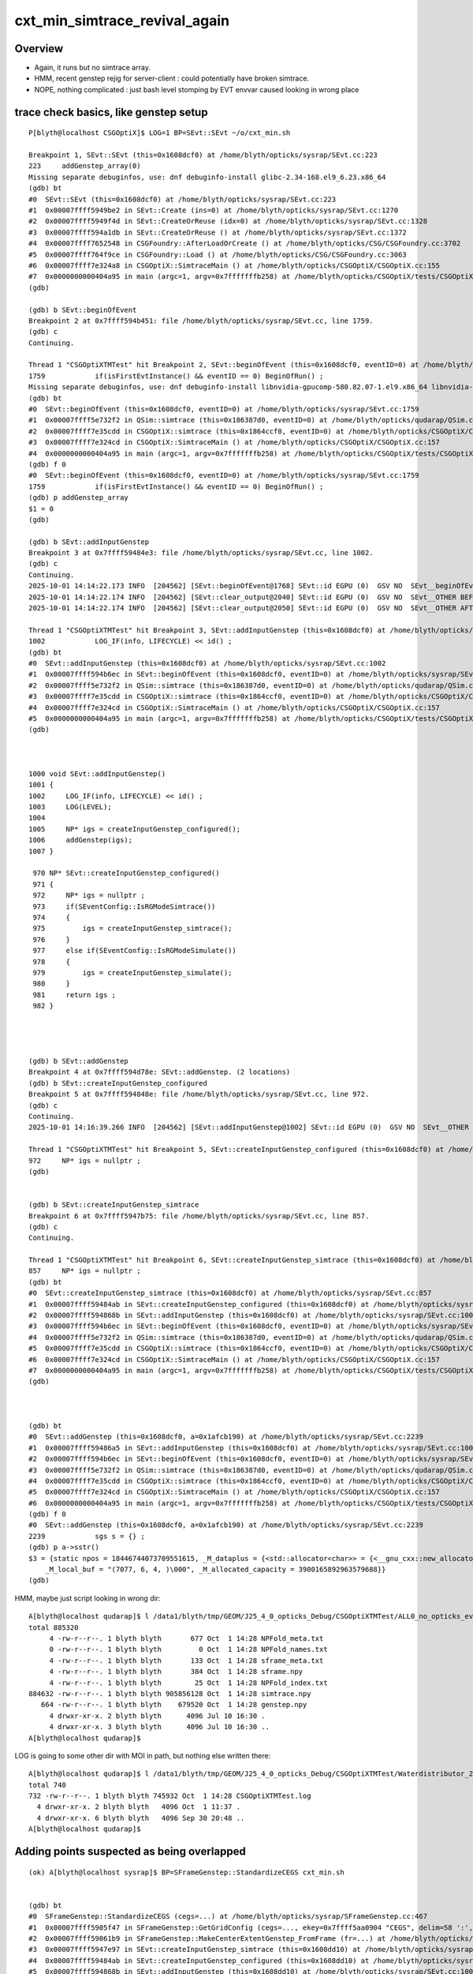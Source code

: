 cxt_min_simtrace_revival_again
=================================

Overview
-----------

* Again, it runs but no simtrace array.

* HMM, recent genstep rejig for server-client : could potentially have broken simtrace.

* NOPE, nothing complicated : just bash level stomping by EVT envvar caused looking in wrong place




trace check basics, like genstep setup
---------------------------------------

::

    P[blyth@localhost CSGOptiX]$ LOG=1 BP=SEvt::SEvt ~/o/cxt_min.sh 

    Breakpoint 1, SEvt::SEvt (this=0x1608dcf0) at /home/blyth/opticks/sysrap/SEvt.cc:223
    223	    addGenstep_array(0)
    Missing separate debuginfos, use: dnf debuginfo-install glibc-2.34-168.el9_6.23.x86_64
    (gdb) bt
    #0  SEvt::SEvt (this=0x1608dcf0) at /home/blyth/opticks/sysrap/SEvt.cc:223
    #1  0x00007ffff5949be2 in SEvt::Create (ins=0) at /home/blyth/opticks/sysrap/SEvt.cc:1270
    #2  0x00007ffff5949f4d in SEvt::CreateOrReuse (idx=0) at /home/blyth/opticks/sysrap/SEvt.cc:1328
    #3  0x00007ffff594a1db in SEvt::CreateOrReuse () at /home/blyth/opticks/sysrap/SEvt.cc:1372
    #4  0x00007ffff7652548 in CSGFoundry::AfterLoadOrCreate () at /home/blyth/opticks/CSG/CSGFoundry.cc:3702
    #5  0x00007ffff764f9ce in CSGFoundry::Load () at /home/blyth/opticks/CSG/CSGFoundry.cc:3063
    #6  0x00007ffff7e324a8 in CSGOptiX::SimtraceMain () at /home/blyth/opticks/CSGOptiX/CSGOptiX.cc:155
    #7  0x0000000000404a95 in main (argc=1, argv=0x7fffffffb258) at /home/blyth/opticks/CSGOptiX/tests/CSGOptiXTMTest.cc:13
    (gdb) 

    (gdb) b SEvt::beginOfEvent
    Breakpoint 2 at 0x7ffff594b451: file /home/blyth/opticks/sysrap/SEvt.cc, line 1759.
    (gdb) c
    Continuing.

    Thread 1 "CSGOptiXTMTest" hit Breakpoint 2, SEvt::beginOfEvent (this=0x1608dcf0, eventID=0) at /home/blyth/opticks/sysrap/SEvt.cc:1759
    1759	    if(isFirstEvtInstance() && eventID == 0) BeginOfRun() ;
    Missing separate debuginfos, use: dnf debuginfo-install libnvidia-gpucomp-580.82.07-1.el9.x86_64 libnvidia-ml-580.82.07-1.el9.x86_64 nvidia-driver-cuda-libs-580.82.07-1.el9.x86_64 nvidia-driver-libs-580.82.07-1.el9.x86_64
    (gdb) bt
    #0  SEvt::beginOfEvent (this=0x1608dcf0, eventID=0) at /home/blyth/opticks/sysrap/SEvt.cc:1759
    #1  0x00007ffff5e732f2 in QSim::simtrace (this=0x186387d0, eventID=0) at /home/blyth/opticks/qudarap/QSim.cc:722
    #2  0x00007ffff7e35cdd in CSGOptiX::simtrace (this=0x1864ccf0, eventID=0) at /home/blyth/opticks/CSGOptiX/CSGOptiX.cc:755
    #3  0x00007ffff7e324cd in CSGOptiX::SimtraceMain () at /home/blyth/opticks/CSGOptiX/CSGOptiX.cc:157
    #4  0x0000000000404a95 in main (argc=1, argv=0x7fffffffb258) at /home/blyth/opticks/CSGOptiX/tests/CSGOptiXTMTest.cc:13
    (gdb) f 0
    #0  SEvt::beginOfEvent (this=0x1608dcf0, eventID=0) at /home/blyth/opticks/sysrap/SEvt.cc:1759
    1759	    if(isFirstEvtInstance() && eventID == 0) BeginOfRun() ;
    (gdb) p addGenstep_array
    $1 = 0
    (gdb) 

    (gdb) b SEvt::addInputGenstep
    Breakpoint 3 at 0x7ffff59484e3: file /home/blyth/opticks/sysrap/SEvt.cc, line 1002.
    (gdb) c
    Continuing.
    2025-10-01 14:14:22.173 INFO  [204562] [SEvt::beginOfEvent@1768] SEvt::id EGPU (0)  GSV NO  SEvt__beginOfEvent
    2025-10-01 14:14:22.174 INFO  [204562] [SEvt::clear_output@2040] SEvt::id EGPU (0)  GSV NO  SEvt__OTHER BEFORE clear_output_vector 
    2025-10-01 14:14:22.174 INFO  [204562] [SEvt::clear_output@2050] SEvt::id EGPU (0)  GSV NO  SEvt__OTHER AFTER clear_output_vector 

    Thread 1 "CSGOptiXTMTest" hit Breakpoint 3, SEvt::addInputGenstep (this=0x1608dcf0) at /home/blyth/opticks/sysrap/SEvt.cc:1002
    1002	    LOG_IF(info, LIFECYCLE) << id() ;
    (gdb) bt
    #0  SEvt::addInputGenstep (this=0x1608dcf0) at /home/blyth/opticks/sysrap/SEvt.cc:1002
    #1  0x00007ffff594b6ec in SEvt::beginOfEvent (this=0x1608dcf0, eventID=0) at /home/blyth/opticks/sysrap/SEvt.cc:1773
    #2  0x00007ffff5e732f2 in QSim::simtrace (this=0x186387d0, eventID=0) at /home/blyth/opticks/qudarap/QSim.cc:722
    #3  0x00007ffff7e35cdd in CSGOptiX::simtrace (this=0x1864ccf0, eventID=0) at /home/blyth/opticks/CSGOptiX/CSGOptiX.cc:755
    #4  0x00007ffff7e324cd in CSGOptiX::SimtraceMain () at /home/blyth/opticks/CSGOptiX/CSGOptiX.cc:157
    #5  0x0000000000404a95 in main (argc=1, argv=0x7fffffffb258) at /home/blyth/opticks/CSGOptiX/tests/CSGOptiXTMTest.cc:13
    (gdb) 



    1000 void SEvt::addInputGenstep()
    1001 {
    1002     LOG_IF(info, LIFECYCLE) << id() ;
    1003     LOG(LEVEL);
    1004 
    1005     NP* igs = createInputGenstep_configured();
    1006     addGenstep(igs);
    1007 }

     970 NP* SEvt::createInputGenstep_configured()
     971 {
     972     NP* igs = nullptr ;
     973     if(SEventConfig::IsRGModeSimtrace())
     974     {
     975         igs = createInputGenstep_simtrace();
     976     }
     977     else if(SEventConfig::IsRGModeSimulate())
     978     {
     979         igs = createInputGenstep_simulate();
     980     }
     981     return igs ;
     982 }




    (gdb) b SEvt::addGenstep
    Breakpoint 4 at 0x7ffff594d78e: SEvt::addGenstep. (2 locations)
    (gdb) b SEvt::createInputGenstep_configured
    Breakpoint 5 at 0x7ffff594848e: file /home/blyth/opticks/sysrap/SEvt.cc, line 972.
    (gdb) c
    Continuing.
    2025-10-01 14:16:39.266 INFO  [204562] [SEvt::addInputGenstep@1002] SEvt::id EGPU (0)  GSV NO  SEvt__OTHER

    Thread 1 "CSGOptiXTMTest" hit Breakpoint 5, SEvt::createInputGenstep_configured (this=0x1608dcf0) at /home/blyth/opticks/sysrap/SEvt.cc:972
    972	    NP* igs = nullptr ;
    (gdb) 


    (gdb) b SEvt::createInputGenstep_simtrace
    Breakpoint 6 at 0x7ffff5947b75: file /home/blyth/opticks/sysrap/SEvt.cc, line 857.
    (gdb) c
    Continuing.

    Thread 1 "CSGOptiXTMTest" hit Breakpoint 6, SEvt::createInputGenstep_simtrace (this=0x1608dcf0) at /home/blyth/opticks/sysrap/SEvt.cc:857
    857	    NP* igs = nullptr ;
    (gdb) bt
    #0  SEvt::createInputGenstep_simtrace (this=0x1608dcf0) at /home/blyth/opticks/sysrap/SEvt.cc:857
    #1  0x00007ffff59484ab in SEvt::createInputGenstep_configured (this=0x1608dcf0) at /home/blyth/opticks/sysrap/SEvt.cc:975
    #2  0x00007ffff594868b in SEvt::addInputGenstep (this=0x1608dcf0) at /home/blyth/opticks/sysrap/SEvt.cc:1005
    #3  0x00007ffff594b6ec in SEvt::beginOfEvent (this=0x1608dcf0, eventID=0) at /home/blyth/opticks/sysrap/SEvt.cc:1773
    #4  0x00007ffff5e732f2 in QSim::simtrace (this=0x186387d0, eventID=0) at /home/blyth/opticks/qudarap/QSim.cc:722
    #5  0x00007ffff7e35cdd in CSGOptiX::simtrace (this=0x1864ccf0, eventID=0) at /home/blyth/opticks/CSGOptiX/CSGOptiX.cc:755
    #6  0x00007ffff7e324cd in CSGOptiX::SimtraceMain () at /home/blyth/opticks/CSGOptiX/CSGOptiX.cc:157
    #7  0x0000000000404a95 in main (argc=1, argv=0x7fffffffb258) at /home/blyth/opticks/CSGOptiX/tests/CSGOptiXTMTest.cc:13
    (gdb) 



    (gdb) bt
    #0  SEvt::addGenstep (this=0x1608dcf0, a=0x1afcb190) at /home/blyth/opticks/sysrap/SEvt.cc:2239
    #1  0x00007ffff59486a5 in SEvt::addInputGenstep (this=0x1608dcf0) at /home/blyth/opticks/sysrap/SEvt.cc:1006
    #2  0x00007ffff594b6ec in SEvt::beginOfEvent (this=0x1608dcf0, eventID=0) at /home/blyth/opticks/sysrap/SEvt.cc:1773
    #3  0x00007ffff5e732f2 in QSim::simtrace (this=0x186387d0, eventID=0) at /home/blyth/opticks/qudarap/QSim.cc:722
    #4  0x00007ffff7e35cdd in CSGOptiX::simtrace (this=0x1864ccf0, eventID=0) at /home/blyth/opticks/CSGOptiX/CSGOptiX.cc:755
    #5  0x00007ffff7e324cd in CSGOptiX::SimtraceMain () at /home/blyth/opticks/CSGOptiX/CSGOptiX.cc:157
    #6  0x0000000000404a95 in main (argc=1, argv=0x7fffffffb258) at /home/blyth/opticks/CSGOptiX/tests/CSGOptiXTMTest.cc:13
    (gdb) f 0
    #0  SEvt::addGenstep (this=0x1608dcf0, a=0x1afcb190) at /home/blyth/opticks/sysrap/SEvt.cc:2239
    2239	    sgs s = {} ;
    (gdb) p a->sstr()
    $3 = {static npos = 18446744073709551615, _M_dataplus = {<std::allocator<char>> = {<__gnu_cxx::new_allocator<char>> = {<No data fields>}, <No data fields>}, _M_p = 0x7fffffff9890 "(7077, 6, 4, )"}, _M_string_length = 14, {
        _M_local_buf = "(7077, 6, 4, )\000", _M_allocated_capacity = 3900165892963579688}}
    (gdb) 



HMM, maybe just script looking in wrong dir::

    A[blyth@localhost qudarap]$ l /data1/blyth/tmp/GEOM/J25_4_0_opticks_Debug/CSGOptiXTMTest/ALL0_no_opticks_event_name/A000/
    total 885320
         4 -rw-r--r--. 1 blyth blyth       677 Oct  1 14:28 NPFold_meta.txt
         0 -rw-r--r--. 1 blyth blyth         0 Oct  1 14:28 NPFold_names.txt
         4 -rw-r--r--. 1 blyth blyth       133 Oct  1 14:28 sframe_meta.txt
         4 -rw-r--r--. 1 blyth blyth       384 Oct  1 14:28 sframe.npy
         4 -rw-r--r--. 1 blyth blyth        25 Oct  1 14:28 NPFold_index.txt
    884632 -rw-r--r--. 1 blyth blyth 905856128 Oct  1 14:28 simtrace.npy
       664 -rw-r--r--. 1 blyth blyth    679520 Oct  1 14:28 genstep.npy
         4 drwxr-xr-x. 2 blyth blyth      4096 Jul 10 16:30 .
         4 drwxr-xr-x. 3 blyth blyth      4096 Jul 10 16:30 ..
    A[blyth@localhost qudarap]$ 


LOG is going to some other dir with MOI in path, but nothing else written there::

    A[blyth@localhost qudarap]$ l /data1/blyth/tmp/GEOM/J25_4_0_opticks_Debug/CSGOptiXTMTest/Waterdistributor_2:0:-2/
    total 740
    732 -rw-r--r--. 1 blyth blyth 745932 Oct  1 14:28 CSGOptiXTMTest.log
      4 drwxr-xr-x. 2 blyth blyth   4096 Oct  1 11:37 .
      4 drwxr-xr-x. 6 blyth blyth   4096 Sep 30 20:48 ..
    A[blyth@localhost qudarap]$ 





Adding points suspected as being overlapped
--------------------------------------------------

::


    (ok) A[blyth@localhost sysrap]$ BP=SFrameGenstep::StandardizeCEGS cxt_min.sh


    (gdb) bt
    #0  SFrameGenstep::StandardizeCEGS (cegs=...) at /home/blyth/opticks/sysrap/SFrameGenstep.cc:467
    #1  0x00007ffff5905f47 in SFrameGenstep::GetGridConfig (cegs=..., ekey=0x7ffff5aa0904 "CEGS", delim=58 ':', fallback=0x7ffff5aa08f8 "16:0:9:1000") at /home/blyth/opticks/sysrap/SFrameGenstep.cc:132
    #2  0x00007ffff59061b9 in SFrameGenstep::MakeCenterExtentGenstep_FromFrame (fr=...) at /home/blyth/opticks/sysrap/SFrameGenstep.cc:180
    #3  0x00007ffff5947e97 in SEvt::createInputGenstep_simtrace (this=0x1608dd10) at /home/blyth/opticks/sysrap/SEvt.cc:880
    #4  0x00007ffff59484ab in SEvt::createInputGenstep_configured (this=0x1608dd10) at /home/blyth/opticks/sysrap/SEvt.cc:975
    #5  0x00007ffff594868b in SEvt::addInputGenstep (this=0x1608dd10) at /home/blyth/opticks/sysrap/SEvt.cc:1005
    #6  0x00007ffff594b6ec in SEvt::beginOfEvent (this=0x1608dd10, eventID=0) at /home/blyth/opticks/sysrap/SEvt.cc:1773
    #7  0x00007ffff5e732f2 in QSim::simtrace (this=0x186387d0, eventID=0) at /home/blyth/opticks/qudarap/QSim.cc:722
    #8  0x00007ffff7e35cdd in CSGOptiX::simtrace (this=0x1864cb50, eventID=0) at /home/blyth/opticks/CSGOptiX/CSGOptiX.cc:755
    #9  0x00007ffff7e324cd in CSGOptiX::SimtraceMain () at /home/blyth/opticks/CSGOptiX/CSGOptiX.cc:157
    #10 0x0000000000404a95 in main (argc=1, argv=0x7fffffffb2f8) at /home/blyth/opticks/CSGOptiX/tests/CSGOptiXTMTest.cc:13
    (gdb) 


